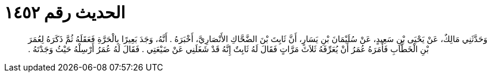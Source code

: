 
= الحديث رقم ١٤٥٢

[quote.hadith]
وَحَدَّثَنِي مَالِكٌ، عَنْ يَحْيَى بْنِ سَعِيدٍ، عَنْ سُلَيْمَانَ بْنِ يَسَارٍ، أَنَّ ثَابِتَ بْنَ الضَّحَّاكِ الأَنْصَارِيَّ، أَخْبَرَهُ ‏.‏ أَنَّهُ، وَجَدَ بَعِيرًا بِالْحَرَّةِ فَعَقَلَهُ ثُمَّ ذَكَرَهُ لِعُمَرَ بْنِ الْخَطَّابِ فَأَمَرَهُ عُمَرُ أَنْ يُعَرِّفَهُ ثَلاَثَ مَرَّاتٍ فَقَالَ لَهُ ثَابِتٌ إِنَّهُ قَدْ شَغَلَنِي عَنْ ضَيْعَتِي ‏.‏ فَقَالَ لَهُ عُمَرُ أَرْسِلْهُ حَيْثُ وَجَدْتَهُ ‏.‏